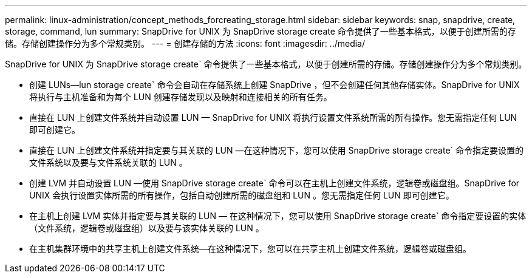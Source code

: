 ---
permalink: linux-administration/concept_methods_forcreating_storage.html 
sidebar: sidebar 
keywords: snap, snapdrive, create, storage, command, lun 
summary: SnapDrive for UNIX 为 SnapDrive storage create 命令提供了一些基本格式，以便于创建所需的存储。存储创建操作分为多个常规类别。 
---
= 创建存储的方法
:icons: font
:imagesdir: ../media/


[role="lead"]
SnapDrive for UNIX 为 SnapDrive storage create` 命令提供了一些基本格式，以便于创建所需的存储。存储创建操作分为多个常规类别。

* 创建 LUNs--lun storage create` 命令会自动在存储系统上创建 SnapDrive ，但不会创建任何其他存储实体。SnapDrive for UNIX 将执行与主机准备和为每个 LUN 创建存储发现以及映射和连接相关的所有任务。
* 直接在 LUN 上创建文件系统并自动设置 LUN — SnapDrive for UNIX 将执行设置文件系统所需的所有操作。您无需指定任何 LUN 即可创建它。
* 直接在 LUN 上创建文件系统并指定要与其关联的 LUN —在这种情况下，您可以使用 SnapDrive storage create` 命令指定要设置的文件系统以及要与文件系统关联的 LUN 。
* 创建 LVM 并自动设置 LUN —使用 SnapDrive storage create` 命令可以在主机上创建文件系统，逻辑卷或磁盘组。SnapDrive for UNIX 会执行设置实体所需的所有操作，包括自动创建所需的磁盘组和 LUN 。您无需指定任何 LUN 即可创建它。
* 在主机上创建 LVM 实体并指定要与其关联的 LUN — 在这种情况下，您可以使用 SnapDrive storage create` 命令指定要设置的实体（文件系统，逻辑卷或磁盘组）以及要与该实体关联的 LUN 。
* 在主机集群环境中的共享主机上创建文件系统—在这种情况下，您可以在共享主机上创建文件系统，逻辑卷或磁盘组。

